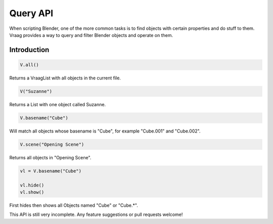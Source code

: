 Query API
======================

When scripting Blender, one of the more common tasks is to find objects with certain properties and do stuff to them. Vraag provides a way to query and filter Blender objects and operate on them.


Introduction
---------------

.. code-block:: python

    V.all()

Returns a VraagList with all objects in the current file.

.. code-block:: python

    V("Suzanne")

Returns a List with one object called Suzanne.

.. code-block:: python

    V.basename("Cube")

Will match all objects whose basename is "Cube", for example "Cube.001" and "Cube.002".

.. code-block:: python

    V.scene("Opening Scene")

Returns all objects in "Opening Scene".


.. code-block:: python

    vl = V.basename("Cube")

    vl.hide()
    vl.show()

First hides then shows all Objects named "Cube" or "Cube.*".

This API is still very incomplete. Any feature suggestions or pull requests welcome!
